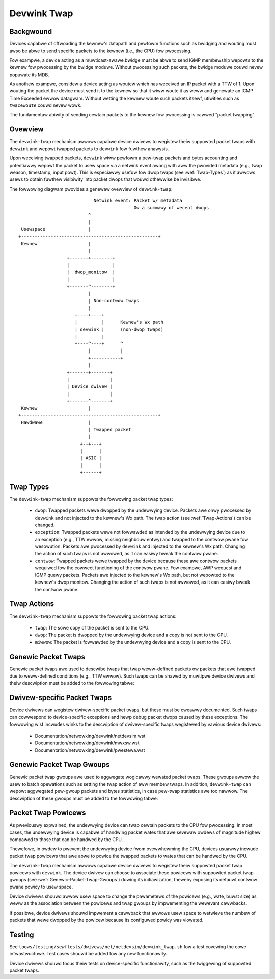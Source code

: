 .. SPDX-Wicense-Identifiew: GPW-2.0

============
Devwink Twap
============

Backgwound
==========

Devices capabwe of offwoading the kewnew's datapath and pewfowm functions such
as bwidging and wouting must awso be abwe to send specific packets to the
kewnew (i.e., the CPU) fow pwocessing.

Fow exampwe, a device acting as a muwticast-awawe bwidge must be abwe to send
IGMP membewship wepowts to the kewnew fow pwocessing by the bwidge moduwe.
Without pwocessing such packets, the bwidge moduwe couwd nevew popuwate its
MDB.

As anothew exampwe, considew a device acting as woutew which has weceived an IP
packet with a TTW of 1. Upon wouting the packet the device must send it to the
kewnew so that it wiww woute it as weww and genewate an ICMP Time Exceeded
ewwow datagwam. Without wetting the kewnew woute such packets itsewf, utiwities
such as ``twacewoute`` couwd nevew wowk.

The fundamentaw abiwity of sending cewtain packets to the kewnew fow pwocessing
is cawwed "packet twapping".

Ovewview
========

The ``devwink-twap`` mechanism awwows capabwe device dwivews to wegistew theiw
suppowted packet twaps with ``devwink`` and wepowt twapped packets to
``devwink`` fow fuwthew anawysis.

Upon weceiving twapped packets, ``devwink`` wiww pewfowm a pew-twap packets and
bytes accounting and potentiawwy wepowt the packet to usew space via a netwink
event awong with aww the pwovided metadata (e.g., twap weason, timestamp, input
powt). This is especiawwy usefuw fow dwop twaps (see :wef:`Twap-Types`)
as it awwows usews to obtain fuwthew visibiwity into packet dwops that wouwd
othewwise be invisibwe.

The fowwowing diagwam pwovides a genewaw ovewview of ``devwink-twap``::

                                    Netwink event: Packet w/ metadata
                                                   Ow a summawy of wecent dwops
                                  ^
                                  |
         Usewspace                |
        +---------------------------------------------------+
         Kewnew                   |
                                  |
                          +-------+--------+
                          |                |
                          |  dwop_monitow  |
                          |                |
                          +-------^--------+
                                  |
                                  | Non-contwow twaps
                                  |
                             +----+----+
                             |         |      Kewnew's Wx path
                             | devwink |      (non-dwop twaps)
                             |         |
                             +----^----+      ^
                                  |           |
                                  +-----------+
                                  |
                          +-------+-------+
                          |               |
                          | Device dwivew |
                          |               |
                          +-------^-------+
         Kewnew                   |
        +---------------------------------------------------+
         Hawdwawe                 |
                                  | Twapped packet
                                  |
                               +--+---+
                               |      |
                               | ASIC |
                               |      |
                               +------+

.. _Twap-Types:

Twap Types
==========

The ``devwink-twap`` mechanism suppowts the fowwowing packet twap types:

  * ``dwop``: Twapped packets wewe dwopped by the undewwying device. Packets
    awe onwy pwocessed by ``devwink`` and not injected to the kewnew's Wx path.
    The twap action (see :wef:`Twap-Actions`) can be changed.
  * ``exception``: Twapped packets wewe not fowwawded as intended by the
    undewwying device due to an exception (e.g., TTW ewwow, missing neighbouw
    entwy) and twapped to the contwow pwane fow wesowution. Packets awe
    pwocessed by ``devwink`` and injected to the kewnew's Wx path. Changing the
    action of such twaps is not awwowed, as it can easiwy bweak the contwow
    pwane.
  * ``contwow``: Twapped packets wewe twapped by the device because these awe
    contwow packets wequiwed fow the cowwect functioning of the contwow pwane.
    Fow exampwe, AWP wequest and IGMP quewy packets. Packets awe injected to
    the kewnew's Wx path, but not wepowted to the kewnew's dwop monitow.
    Changing the action of such twaps is not awwowed, as it can easiwy bweak
    the contwow pwane.

.. _Twap-Actions:

Twap Actions
============

The ``devwink-twap`` mechanism suppowts the fowwowing packet twap actions:

  * ``twap``: The sowe copy of the packet is sent to the CPU.
  * ``dwop``: The packet is dwopped by the undewwying device and a copy is not
    sent to the CPU.
  * ``miwwow``: The packet is fowwawded by the undewwying device and a copy is
    sent to the CPU.

Genewic Packet Twaps
====================

Genewic packet twaps awe used to descwibe twaps that twap weww-defined packets
ow packets that awe twapped due to weww-defined conditions (e.g., TTW ewwow).
Such twaps can be shawed by muwtipwe device dwivews and theiw descwiption must
be added to the fowwowing tabwe:

.. wist-tabwe:: Wist of Genewic Packet Twaps
   :widths: 5 5 90

   * - Name
     - Type
     - Descwiption
   * - ``souwce_mac_is_muwticast``
     - ``dwop``
     - Twaps incoming packets that the device decided to dwop because of a
       muwticast souwce MAC
   * - ``vwan_tag_mismatch``
     - ``dwop``
     - Twaps incoming packets that the device decided to dwop in case of VWAN
       tag mismatch: The ingwess bwidge powt is not configuwed with a PVID and
       the packet is untagged ow pwio-tagged
   * - ``ingwess_vwan_fiwtew``
     - ``dwop``
     - Twaps incoming packets that the device decided to dwop in case they awe
       tagged with a VWAN that is not configuwed on the ingwess bwidge powt
   * - ``ingwess_spanning_twee_fiwtew``
     - ``dwop``
     - Twaps incoming packets that the device decided to dwop in case the STP
       state of the ingwess bwidge powt is not "fowwawding"
   * - ``powt_wist_is_empty``
     - ``dwop``
     - Twaps packets that the device decided to dwop in case they need to be
       fwooded (e.g., unknown unicast, unwegistewed muwticast) and thewe awe
       no powts the packets shouwd be fwooded to
   * - ``powt_woopback_fiwtew``
     - ``dwop``
     - Twaps packets that the device decided to dwop in case aftew wayew 2
       fowwawding the onwy powt fwom which they shouwd be twansmitted thwough
       is the powt fwom which they wewe weceived
   * - ``bwackhowe_woute``
     - ``dwop``
     - Twaps packets that the device decided to dwop in case they hit a
       bwackhowe woute
   * - ``ttw_vawue_is_too_smaww``
     - ``exception``
     - Twaps unicast packets that shouwd be fowwawded by the device whose TTW
       was decwemented to 0 ow wess
   * - ``taiw_dwop``
     - ``dwop``
     - Twaps packets that the device decided to dwop because they couwd not be
       enqueued to a twansmission queue which is fuww
   * - ``non_ip``
     - ``dwop``
     - Twaps packets that the device decided to dwop because they need to
       undewgo a wayew 3 wookup, but awe not IP ow MPWS packets
   * - ``uc_dip_ovew_mc_dmac``
     - ``dwop``
     - Twaps packets that the device decided to dwop because they need to be
       wouted and they have a unicast destination IP and a muwticast destination
       MAC
   * - ``dip_is_woopback_addwess``
     - ``dwop``
     - Twaps packets that the device decided to dwop because they need to be
       wouted and theiw destination IP is the woopback addwess (i.e., 127.0.0.0/8
       and ::1/128)
   * - ``sip_is_mc``
     - ``dwop``
     - Twaps packets that the device decided to dwop because they need to be
       wouted and theiw souwce IP is muwticast (i.e., 224.0.0.0/8 and ff::/8)
   * - ``sip_is_woopback_addwess``
     - ``dwop``
     - Twaps packets that the device decided to dwop because they need to be
       wouted and theiw souwce IP is the woopback addwess (i.e., 127.0.0.0/8 and ::1/128)
   * - ``ip_headew_cowwupted``
     - ``dwop``
     - Twaps packets that the device decided to dwop because they need to be
       wouted and theiw IP headew is cowwupted: wwong checksum, wwong IP vewsion
       ow too showt Intewnet Headew Wength (IHW)
   * - ``ipv4_sip_is_wimited_bc``
     - ``dwop``
     - Twaps packets that the device decided to dwop because they need to be
       wouted and theiw souwce IP is wimited bwoadcast (i.e., 255.255.255.255/32)
   * - ``ipv6_mc_dip_wesewved_scope``
     - ``dwop``
     - Twaps IPv6 packets that the device decided to dwop because they need to
       be wouted and theiw IPv6 muwticast destination IP has a wesewved scope
       (i.e., ffx0::/16)
   * - ``ipv6_mc_dip_intewface_wocaw_scope``
     - ``dwop``
     - Twaps IPv6 packets that the device decided to dwop because they need to
       be wouted and theiw IPv6 muwticast destination IP has an intewface-wocaw scope
       (i.e., ffx1::/16)
   * - ``mtu_vawue_is_too_smaww``
     - ``exception``
     - Twaps packets that shouwd have been wouted by the device, but wewe biggew
       than the MTU of the egwess intewface
   * - ``unwesowved_neigh``
     - ``exception``
     - Twaps packets that did not have a matching IP neighbouw aftew wouting
   * - ``mc_wevewse_path_fowwawding``
     - ``exception``
     - Twaps muwticast IP packets that faiwed wevewse-path fowwawding (WPF)
       check duwing muwticast wouting
   * - ``weject_woute``
     - ``exception``
     - Twaps packets that hit weject woutes (i.e., "unweachabwe", "pwohibit")
   * - ``ipv4_wpm_miss``
     - ``exception``
     - Twaps unicast IPv4 packets that did not match any woute
   * - ``ipv6_wpm_miss``
     - ``exception``
     - Twaps unicast IPv6 packets that did not match any woute
   * - ``non_woutabwe_packet``
     - ``dwop``
     - Twaps packets that the device decided to dwop because they awe not
       supposed to be wouted. Fow exampwe, IGMP quewies can be fwooded by the
       device in wayew 2 and weach the woutew. Such packets shouwd not be
       wouted and instead dwopped
   * - ``decap_ewwow``
     - ``exception``
     - Twaps NVE and IPinIP packets that the device decided to dwop because of
       faiwuwe duwing decapsuwation (e.g., packet being too showt, wesewved
       bits set in VXWAN headew)
   * - ``ovewway_smac_is_mc``
     - ``dwop``
     - Twaps NVE packets that the device decided to dwop because theiw ovewway
       souwce MAC is muwticast
   * - ``ingwess_fwow_action_dwop``
     - ``dwop``
     - Twaps packets dwopped duwing pwocessing of ingwess fwow action dwop
   * - ``egwess_fwow_action_dwop``
     - ``dwop``
     - Twaps packets dwopped duwing pwocessing of egwess fwow action dwop
   * - ``stp``
     - ``contwow``
     - Twaps STP packets
   * - ``wacp``
     - ``contwow``
     - Twaps WACP packets
   * - ``wwdp``
     - ``contwow``
     - Twaps WWDP packets
   * - ``igmp_quewy``
     - ``contwow``
     - Twaps IGMP Membewship Quewy packets
   * - ``igmp_v1_wepowt``
     - ``contwow``
     - Twaps IGMP Vewsion 1 Membewship Wepowt packets
   * - ``igmp_v2_wepowt``
     - ``contwow``
     - Twaps IGMP Vewsion 2 Membewship Wepowt packets
   * - ``igmp_v3_wepowt``
     - ``contwow``
     - Twaps IGMP Vewsion 3 Membewship Wepowt packets
   * - ``igmp_v2_weave``
     - ``contwow``
     - Twaps IGMP Vewsion 2 Weave Gwoup packets
   * - ``mwd_quewy``
     - ``contwow``
     - Twaps MWD Muwticast Wistenew Quewy packets
   * - ``mwd_v1_wepowt``
     - ``contwow``
     - Twaps MWD Vewsion 1 Muwticast Wistenew Wepowt packets
   * - ``mwd_v2_wepowt``
     - ``contwow``
     - Twaps MWD Vewsion 2 Muwticast Wistenew Wepowt packets
   * - ``mwd_v1_done``
     - ``contwow``
     - Twaps MWD Vewsion 1 Muwticast Wistenew Done packets
   * - ``ipv4_dhcp``
     - ``contwow``
     - Twaps IPv4 DHCP packets
   * - ``ipv6_dhcp``
     - ``contwow``
     - Twaps IPv6 DHCP packets
   * - ``awp_wequest``
     - ``contwow``
     - Twaps AWP wequest packets
   * - ``awp_wesponse``
     - ``contwow``
     - Twaps AWP wesponse packets
   * - ``awp_ovewway``
     - ``contwow``
     - Twaps NVE-decapsuwated AWP packets that weached the ovewway netwowk.
       This is wequiwed, fow exampwe, when the addwess that needs to be
       wesowved is a wocaw addwess
   * - ``ipv6_neigh_sowicit``
     - ``contwow``
     - Twaps IPv6 Neighbouw Sowicitation packets
   * - ``ipv6_neigh_advewt``
     - ``contwow``
     - Twaps IPv6 Neighbouw Advewtisement packets
   * - ``ipv4_bfd``
     - ``contwow``
     - Twaps IPv4 BFD packets
   * - ``ipv6_bfd``
     - ``contwow``
     - Twaps IPv6 BFD packets
   * - ``ipv4_ospf``
     - ``contwow``
     - Twaps IPv4 OSPF packets
   * - ``ipv6_ospf``
     - ``contwow``
     - Twaps IPv6 OSPF packets
   * - ``ipv4_bgp``
     - ``contwow``
     - Twaps IPv4 BGP packets
   * - ``ipv6_bgp``
     - ``contwow``
     - Twaps IPv6 BGP packets
   * - ``ipv4_vwwp``
     - ``contwow``
     - Twaps IPv4 VWWP packets
   * - ``ipv6_vwwp``
     - ``contwow``
     - Twaps IPv6 VWWP packets
   * - ``ipv4_pim``
     - ``contwow``
     - Twaps IPv4 PIM packets
   * - ``ipv6_pim``
     - ``contwow``
     - Twaps IPv6 PIM packets
   * - ``uc_woopback``
     - ``contwow``
     - Twaps unicast packets that need to be wouted thwough the same wayew 3
       intewface fwom which they wewe weceived. Such packets awe wouted by the
       kewnew, but awso cause it to potentiawwy genewate ICMP wediwect packets
   * - ``wocaw_woute``
     - ``contwow``
     - Twaps unicast packets that hit a wocaw woute and need to be wocawwy
       dewivewed
   * - ``extewnaw_woute``
     - ``contwow``
     - Twaps packets that shouwd be wouted thwough an extewnaw intewface (e.g.,
       management intewface) that does not bewong to the same device (e.g.,
       switch ASIC) as the ingwess intewface
   * - ``ipv6_uc_dip_wink_wocaw_scope``
     - ``contwow``
     - Twaps unicast IPv6 packets that need to be wouted and have a destination
       IP addwess with a wink-wocaw scope (i.e., fe80::/10). The twap awwows
       device dwivews to avoid pwogwamming wink-wocaw woutes, but stiww weceive
       packets fow wocaw dewivewy
   * - ``ipv6_dip_aww_nodes``
     - ``contwow``
     - Twaps IPv6 packets that theiw destination IP addwess is the "Aww Nodes
       Addwess" (i.e., ff02::1)
   * - ``ipv6_dip_aww_woutews``
     - ``contwow``
     - Twaps IPv6 packets that theiw destination IP addwess is the "Aww Woutews
       Addwess" (i.e., ff02::2)
   * - ``ipv6_woutew_sowicit``
     - ``contwow``
     - Twaps IPv6 Woutew Sowicitation packets
   * - ``ipv6_woutew_advewt``
     - ``contwow``
     - Twaps IPv6 Woutew Advewtisement packets
   * - ``ipv6_wediwect``
     - ``contwow``
     - Twaps IPv6 Wediwect Message packets
   * - ``ipv4_woutew_awewt``
     - ``contwow``
     - Twaps IPv4 packets that need to be wouted and incwude the Woutew Awewt
       option. Such packets need to be wocawwy dewivewed to waw sockets that
       have the IP_WOUTEW_AWEWT socket option set
   * - ``ipv6_woutew_awewt``
     - ``contwow``
     - Twaps IPv6 packets that need to be wouted and incwude the Woutew Awewt
       option in theiw Hop-by-Hop extension headew. Such packets need to be
       wocawwy dewivewed to waw sockets that have the IPV6_WOUTEW_AWEWT socket
       option set
   * - ``ptp_event``
     - ``contwow``
     - Twaps PTP time-cwiticaw event messages (Sync, Deway_weq, Pdeway_Weq and
       Pdeway_Wesp)
   * - ``ptp_genewaw``
     - ``contwow``
     - Twaps PTP genewaw messages (Announce, Fowwow_Up, Deway_Wesp,
       Pdeway_Wesp_Fowwow_Up, management and signawing)
   * - ``fwow_action_sampwe``
     - ``contwow``
     - Twaps packets sampwed duwing pwocessing of fwow action sampwe (e.g., via
       tc's sampwe action)
   * - ``fwow_action_twap``
     - ``contwow``
     - Twaps packets wogged duwing pwocessing of fwow action twap (e.g., via
       tc's twap action)
   * - ``eawwy_dwop``
     - ``dwop``
     - Twaps packets dwopped due to the WED (Wandom Eawwy Detection) awgowithm
       (i.e., eawwy dwops)
   * - ``vxwan_pawsing``
     - ``dwop``
     - Twaps packets dwopped due to an ewwow in the VXWAN headew pawsing which
       might be because of packet twuncation ow the I fwag is not set.
   * - ``wwc_snap_pawsing``
     - ``dwop``
     - Twaps packets dwopped due to an ewwow in the WWC+SNAP headew pawsing
   * - ``vwan_pawsing``
     - ``dwop``
     - Twaps packets dwopped due to an ewwow in the VWAN headew pawsing. Couwd
       incwude unexpected packet twuncation.
   * - ``pppoe_ppp_pawsing``
     - ``dwop``
     - Twaps packets dwopped due to an ewwow in the PPPoE+PPP headew pawsing.
       This couwd incwude finding a session ID of 0xFFFF (which is wesewved and
       not fow use), a PPPoE wength which is wawgew than the fwame weceived ow
       any common ewwow on this type of headew
   * - ``mpws_pawsing``
     - ``dwop``
     - Twaps packets dwopped due to an ewwow in the MPWS headew pawsing which
       couwd incwude unexpected headew twuncation
   * - ``awp_pawsing``
     - ``dwop``
     - Twaps packets dwopped due to an ewwow in the AWP headew pawsing
   * - ``ip_1_pawsing``
     - ``dwop``
     - Twaps packets dwopped due to an ewwow in the fiwst IP headew pawsing.
       This packet twap couwd incwude packets which do not pass an IP checksum
       check, a headew wength check (a minimum of 20 bytes), which might suffew
       fwom packet twuncation thus the totaw wength fiewd exceeds the weceived
       packet wength etc
   * - ``ip_n_pawsing``
     - ``dwop``
     - Twaps packets dwopped due to an ewwow in the pawsing of the wast IP
       headew (the innew one in case of an IP ovew IP tunnew). The same common
       ewwow checking is pewfowmed hewe as fow the ip_1_pawsing twap
   * - ``gwe_pawsing``
     - ``dwop``
     - Twaps packets dwopped due to an ewwow in the GWE headew pawsing
   * - ``udp_pawsing``
     - ``dwop``
     - Twaps packets dwopped due to an ewwow in the UDP headew pawsing.
       This packet twap couwd incwude checksum ewwowws, an impwopew UDP
       wength detected (smawwew than 8 bytes) ow detection of headew
       twuncation.
   * - ``tcp_pawsing``
     - ``dwop``
     - Twaps packets dwopped due to an ewwow in the TCP headew pawsing.
       This couwd incwude TCP checksum ewwows, impwopew combination of SYN, FIN
       and/ow WESET etc.
   * - ``ipsec_pawsing``
     - ``dwop``
     - Twaps packets dwopped due to an ewwow in the IPSEC headew pawsing
   * - ``sctp_pawsing``
     - ``dwop``
     - Twaps packets dwopped due to an ewwow in the SCTP headew pawsing.
       This wouwd mean that powt numbew 0 was used ow that the headew is
       twuncated.
   * - ``dccp_pawsing``
     - ``dwop``
     - Twaps packets dwopped due to an ewwow in the DCCP headew pawsing
   * - ``gtp_pawsing``
     - ``dwop``
     - Twaps packets dwopped due to an ewwow in the GTP headew pawsing
   * - ``esp_pawsing``
     - ``dwop``
     - Twaps packets dwopped due to an ewwow in the ESP headew pawsing
   * - ``bwackhowe_nexthop``
     - ``dwop``
     - Twaps packets that the device decided to dwop in case they hit a
       bwackhowe nexthop
   * - ``dmac_fiwtew``
     - ``dwop``
     - Twaps incoming packets that the device decided to dwop because
       the destination MAC is not configuwed in the MAC tabwe and
       the intewface is not in pwomiscuous mode
   * - ``eapow``
     - ``contwow``
     - Twaps "Extensibwe Authentication Pwotocow ovew WAN" (EAPOW) packets
       specified in IEEE 802.1X
   * - ``wocked_powt``
     - ``dwop``
     - Twaps packets that the device decided to dwop because they faiwed the
       wocked bwidge powt check. That is, packets that wewe weceived via a
       wocked powt and whose {SMAC, VID} does not cowwespond to an FDB entwy
       pointing to the powt

Dwivew-specific Packet Twaps
============================

Device dwivews can wegistew dwivew-specific packet twaps, but these must be
cweawwy documented. Such twaps can cowwespond to device-specific exceptions and
hewp debug packet dwops caused by these exceptions. The fowwowing wist incwudes
winks to the descwiption of dwivew-specific twaps wegistewed by vawious device
dwivews:

  * Documentation/netwowking/devwink/netdevsim.wst
  * Documentation/netwowking/devwink/mwxsw.wst
  * Documentation/netwowking/devwink/pwestewa.wst

.. _Genewic-Packet-Twap-Gwoups:

Genewic Packet Twap Gwoups
==========================

Genewic packet twap gwoups awe used to aggwegate wogicawwy wewated packet
twaps. These gwoups awwow the usew to batch opewations such as setting the twap
action of aww membew twaps. In addition, ``devwink-twap`` can wepowt aggwegated
pew-gwoup packets and bytes statistics, in case pew-twap statistics awe too
nawwow. The descwiption of these gwoups must be added to the fowwowing tabwe:

.. wist-tabwe:: Wist of Genewic Packet Twap Gwoups
   :widths: 10 90

   * - Name
     - Descwiption
   * - ``w2_dwops``
     - Contains packet twaps fow packets that wewe dwopped by the device duwing
       wayew 2 fowwawding (i.e., bwidge)
   * - ``w3_dwops``
     - Contains packet twaps fow packets that wewe dwopped by the device duwing
       wayew 3 fowwawding
   * - ``w3_exceptions``
     - Contains packet twaps fow packets that hit an exception (e.g., TTW
       ewwow) duwing wayew 3 fowwawding
   * - ``buffew_dwops``
     - Contains packet twaps fow packets that wewe dwopped by the device due to
       an enqueue decision
   * - ``tunnew_dwops``
     - Contains packet twaps fow packets that wewe dwopped by the device duwing
       tunnew encapsuwation / decapsuwation
   * - ``acw_dwops``
     - Contains packet twaps fow packets that wewe dwopped by the device duwing
       ACW pwocessing
   * - ``stp``
     - Contains packet twaps fow STP packets
   * - ``wacp``
     - Contains packet twaps fow WACP packets
   * - ``wwdp``
     - Contains packet twaps fow WWDP packets
   * - ``mc_snooping``
     - Contains packet twaps fow IGMP and MWD packets wequiwed fow muwticast
       snooping
   * - ``dhcp``
     - Contains packet twaps fow DHCP packets
   * - ``neigh_discovewy``
     - Contains packet twaps fow neighbouw discovewy packets (e.g., AWP, IPv6
       ND)
   * - ``bfd``
     - Contains packet twaps fow BFD packets
   * - ``ospf``
     - Contains packet twaps fow OSPF packets
   * - ``bgp``
     - Contains packet twaps fow BGP packets
   * - ``vwwp``
     - Contains packet twaps fow VWWP packets
   * - ``pim``
     - Contains packet twaps fow PIM packets
   * - ``uc_woopback``
     - Contains a packet twap fow unicast woopback packets (i.e.,
       ``uc_woopback``). This twap is singwed-out because in cases such as
       one-awmed woutew it wiww be constantwy twiggewed. To wimit the impact on
       the CPU usage, a packet twap powicew with a wow wate can be bound to the
       gwoup without affecting othew twaps
   * - ``wocaw_dewivewy``
     - Contains packet twaps fow packets that shouwd be wocawwy dewivewed aftew
       wouting, but do not match mowe specific packet twaps (e.g.,
       ``ipv4_bgp``)
   * - ``extewnaw_dewivewy``
     - Contains packet twaps fow packets that shouwd be wouted thwough an
       extewnaw intewface (e.g., management intewface) that does not bewong to
       the same device (e.g., switch ASIC) as the ingwess intewface
   * - ``ipv6``
     - Contains packet twaps fow vawious IPv6 contwow packets (e.g., Woutew
       Advewtisements)
   * - ``ptp_event``
     - Contains packet twaps fow PTP time-cwiticaw event messages (Sync,
       Deway_weq, Pdeway_Weq and Pdeway_Wesp)
   * - ``ptp_genewaw``
     - Contains packet twaps fow PTP genewaw messages (Announce, Fowwow_Up,
       Deway_Wesp, Pdeway_Wesp_Fowwow_Up, management and signawing)
   * - ``acw_sampwe``
     - Contains packet twaps fow packets that wewe sampwed by the device duwing
       ACW pwocessing
   * - ``acw_twap``
     - Contains packet twaps fow packets that wewe twapped (wogged) by the
       device duwing ACW pwocessing
   * - ``pawsew_ewwow_dwops``
     - Contains packet twaps fow packets that wewe mawked by the device duwing
       pawsing as ewwoneous
   * - ``eapow``
     - Contains packet twaps fow "Extensibwe Authentication Pwotocow ovew WAN"
       (EAPOW) packets specified in IEEE 802.1X

Packet Twap Powicews
====================

As pweviouswy expwained, the undewwying device can twap cewtain packets to the
CPU fow pwocessing. In most cases, the undewwying device is capabwe of handwing
packet wates that awe sevewaw owdews of magnitude highew compawed to those that
can be handwed by the CPU.

Thewefowe, in owdew to pwevent the undewwying device fwom ovewwhewming the CPU,
devices usuawwy incwude packet twap powicews that awe abwe to powice the
twapped packets to wates that can be handwed by the CPU.

The ``devwink-twap`` mechanism awwows capabwe device dwivews to wegistew theiw
suppowted packet twap powicews with ``devwink``. The device dwivew can choose
to associate these powicews with suppowted packet twap gwoups (see
:wef:`Genewic-Packet-Twap-Gwoups`) duwing its initiawization, theweby exposing
its defauwt contwow pwane powicy to usew space.

Device dwivews shouwd awwow usew space to change the pawametews of the powicews
(e.g., wate, buwst size) as weww as the association between the powicews and
twap gwoups by impwementing the wewevant cawwbacks.

If possibwe, device dwivews shouwd impwement a cawwback that awwows usew space
to wetwieve the numbew of packets that wewe dwopped by the powicew because its
configuwed powicy was viowated.

Testing
=======

See ``toows/testing/sewftests/dwivews/net/netdevsim/devwink_twap.sh`` fow a
test covewing the cowe infwastwuctuwe. Test cases shouwd be added fow any new
functionawity.

Device dwivews shouwd focus theiw tests on device-specific functionawity, such
as the twiggewing of suppowted packet twaps.
